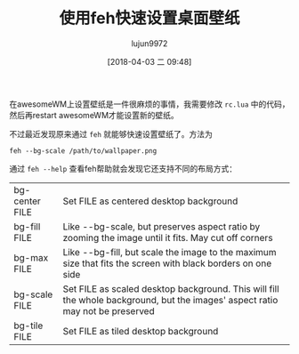 #+TITLE: 使用feh快速设置桌面壁纸
#+AUTHOR: lujun9972
#+TAGS: linux和它的小伙伴,WindowManager
#+DATE: [2018-04-03 二 09:48]
#+LANGUAGE:  zh-CN
#+OPTIONS:  H:6 num:nil toc:t \n:nil ::t |:t ^:nil -:nil f:t *:t <:nil

在awesomeWM上设置壁纸是一件很麻烦的事情，我需要修改 =rc.lua= 中的代码，然后再restart awesomeWM才能设置新的壁纸。

不过最近发现原来通过 =feh= 就能够快速设置壁纸了。方法为

#+BEGIN_SRC shell
  feh --bg-scale /path/to/wallpaper.png
#+END_SRC

通过 =feh --help= 查看feh帮助就会发现它还支持不同的布局方式：

| bg-center FILE | Set FILE as centered desktop background                                                                                       |
| bg-fill FILE   | Like --bg-scale, but preserves aspect ratio by zooming the image until it fits. May cut off corners                           |
| bg-max FILE    | Like --bg-fill, but scale the image to the maximum size that fits the screen with black borders on one side                   |
| bg-scale FILE  | Set FILE as scaled desktop background. This will fill the whole background, but the images' aspect ratio may not be preserved |
| bg-tile FILE   | Set FILE as tiled desktop background                                                                                                                              |
